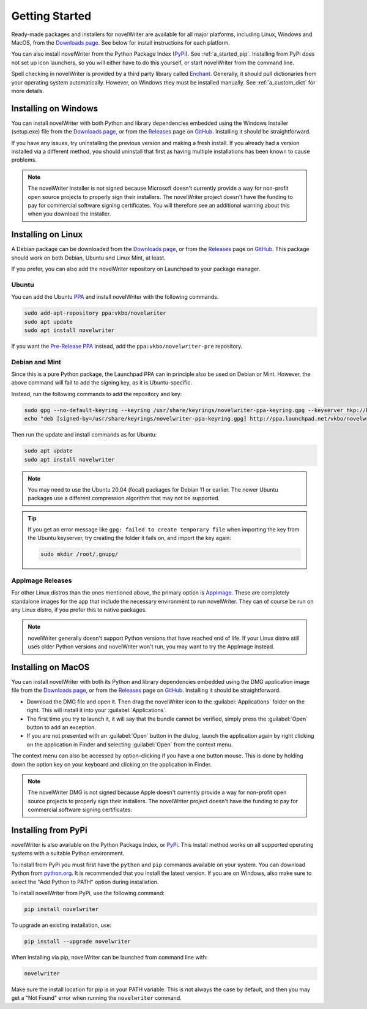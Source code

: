 .. _a_started:

***************
Getting Started
***************

.. _Enchant: https://abiword.github.io/enchant/
.. _GitHub: https://github.com/vkbo/novelWriter
.. _Downloads page: https://download.novelwriter.io
.. _PPA: https://launchpad.net/~vkbo/+archive/ubuntu/novelwriter
.. _Pre-Release PPA: https://launchpad.net/~vkbo/+archive/ubuntu/novelwriter-pre
.. _PyPi: https://pypi.org/project/novelWriter/
.. _python.org: https://www.python.org/downloads/
.. _Releases: https://github.com/vkbo/novelWriter/releases
.. _AppImage: https://appimage.org/

Ready-made packages and installers for novelWriter are available for all major platforms, including
Linux, Windows and MacOS, from the `Downloads page`_. See below for install instructions for each
platform.

You can also install novelWriter from the Python Package Index (PyPi_). See :ref:`a_started_pip`.
Installing from PyPi does not set up icon launchers, so you will either have to do this yourself,
or start novelWriter from the command line.

Spell checking in novelWriter is provided by a third party library called Enchant_. Generally, it
should pull dictionaries from your operating system automatically. However, on Windows they must be
installed manually. See :ref:`a_custom_dict` for more details.


.. _a_started_windows:

Installing on Windows
=====================

You can install novelWriter with both Python and library dependencies embedded using the Windows
Installer (setup.exe) file from the `Downloads page`_, or from the Releases_ page on GitHub_.
Installing it should be straightforward.

If you have any issues, try uninstalling the previous version and making a fresh install. If you
already had a version installed via a different method, you should uninstall that first as having
multiple installations has been known to cause problems.

.. note::
   The novelWriter installer is not signed because Microsoft doesn't currently provide a way for
   non-profit open source projects to properly sign their installers. The novelWriter project
   doesn't have the funding to pay for commercial software signing certificates. You will therefore
   see an additional warning about this when you download the installer.


.. _a_started_linux:

Installing on Linux
===================

A Debian package can be downloaded from the `Downloads page`_, or from the Releases_ page on
GitHub_. This package should work on both Debian, Ubuntu and Linux Mint, at least.

If you prefer, you can also add the novelWriter repository on Launchpad to your package manager.


Ubuntu
------

You can add the Ubuntu PPA_ and install novelWriter with the following commands.

.. code-block:: bash

   sudo add-apt-repository ppa:vkbo/novelwriter
   sudo apt update
   sudo apt install novelwriter

If you want the `Pre-Release PPA`_ instead, add the ``ppa:vkbo/novelwriter-pre`` repository.


Debian and Mint
---------------

Since this is a pure Python package, the Launchpad PPA can in principle also be used on Debian or
Mint. However, the above command will fail to add the signing key, as it is Ubuntu-specific.

Instead, run the following commands to add the repository and key:

.. code-block:: bash

   sudo gpg --no-default-keyring --keyring /usr/share/keyrings/novelwriter-ppa-keyring.gpg --keyserver hkp://keyserver.ubuntu.com:80 --recv-keys F19F1FCE50043114
   echo "deb [signed-by=/usr/share/keyrings/novelwriter-ppa-keyring.gpg] http://ppa.launchpad.net/vkbo/novelwriter/ubuntu noble main" | sudo tee /etc/apt/sources.list.d/novelwriter.list

Then run the update and install commands as for Ubuntu:

.. code-block:: bash

   sudo apt update
   sudo apt install novelwriter

.. note::
   You may need to use the Ubuntu 20.04 (focal) packages for Debian 11 or earlier. The newer Ubuntu
   packages use a different compression algorithm that may not be supported.

.. tip::
   If you get an error message like ``gpg: failed to create temporary file`` when importing the key
   from the Ubuntu keyserver, try creating the folder it fails on, and import the key again:

   .. code-block:: bash

      sudo mkdir /root/.gnupg/


AppImage Releases
-----------------

For other Linux distros than the ones mentioned above, the primary option is AppImage_. These are
completely standalone images for the app that include the necessary environment to run novelWriter.
They can of course be run on any Linux distro, if you prefer this to native packages.

.. note::
   novelWriter generally doesn't support Python versions that have reached end of life. If your
   Linux distro still uses older Python versions and novelWriter won't run, you may want to try the
   AppImage instead.


.. _a_started_macos:

Installing on MacOS
===================

You can install novelWriter with both its Python and library dependencies embedded using the DMG
application image file from the `Downloads page`_, or from the Releases_ page on GitHub_.
Installing it should be straightforward.

* Download the DMG file and open it. Then drag the novelWriter icon to the :guilabel:`Applications`
  folder on the right. This will install it into your :guilabel:`Applications`.
* The first time you try to launch it, it will say that the bundle cannot be verified, simply press
  the :guilabel:`Open` button to add an exception.
* If you are not presented with an :guilabel:`Open` button in the dialog, launch the application
  again by right clicking on the application in Finder and selecting :guilabel:`Open` from the
  context menu.

The context menu can also be accessed by option-clicking if you have a one button mouse. This is
done by holding down the option key on your keyboard and clicking on the application in Finder.

.. note::
   The novelWriter DMG is not signed because Apple doesn't currently provide a way for non-profit
   open source projects to properly sign their installers. The novelWriter project doesn't have the
   funding to pay for commercial software signing certificates.


.. _a_started_pip:

Installing from PyPi
====================

novelWriter is also available on the Python Package Index, or PyPi_. This install method works on
all supported operating systems with a suitable Python environment.

To install from PyPi you must first have the ``python`` and ``pip`` commands available on your
system. You can download Python from `python.org`_. It is recommended that you install the latest
version. If you are on Windows, also make sure to select the "Add Python to PATH" option during
installation.

To install novelWriter from PyPi, use the following command:

.. code-block:: bash

   pip install novelwriter

To upgrade an existing installation, use:

.. code-block:: bash

   pip install --upgrade novelwriter

When installing via pip, novelWriter can be launched from command line with:

.. code-block:: bash

   novelwriter

Make sure the install location for pip is in your PATH variable. This is not always the case by
default, and then you may get a "Not Found" error when running the ``novelwriter`` command.
